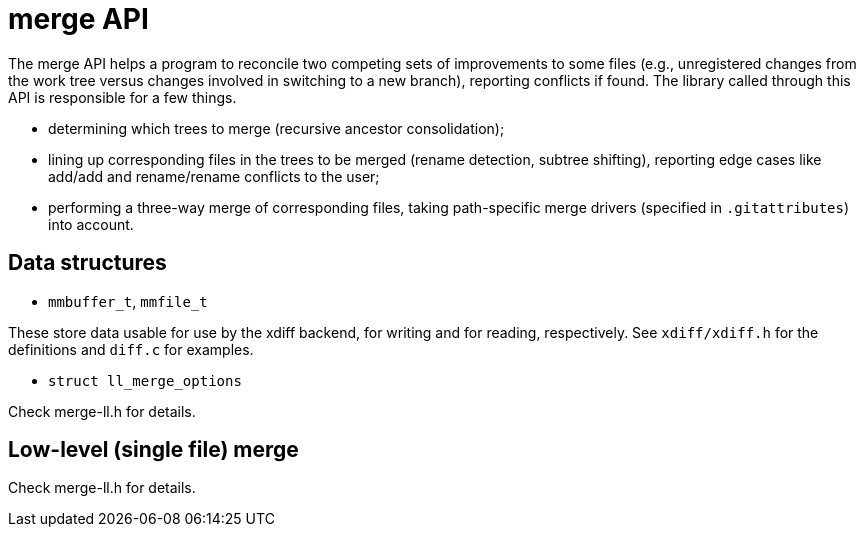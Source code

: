 merge API
=========

The merge API helps a program to reconcile two competing sets of
improvements to some files (e.g., unregistered changes from the work
tree versus changes involved in switching to a new branch), reporting
conflicts if found.  The library called through this API is
responsible for a few things.

 * determining which trees to merge (recursive ancestor consolidation);

 * lining up corresponding files in the trees to be merged (rename
   detection, subtree shifting), reporting edge cases like add/add
   and rename/rename conflicts to the user;

 * performing a three-way merge of corresponding files, taking
   path-specific merge drivers (specified in `.gitattributes`)
   into account.

Data structures
---------------

* `mmbuffer_t`, `mmfile_t`

These store data usable for use by the xdiff backend, for writing and
for reading, respectively.  See `xdiff/xdiff.h` for the definitions
and `diff.c` for examples.

* `struct ll_merge_options`

Check merge-ll.h for details.

Low-level (single file) merge
-----------------------------

Check merge-ll.h for details.
